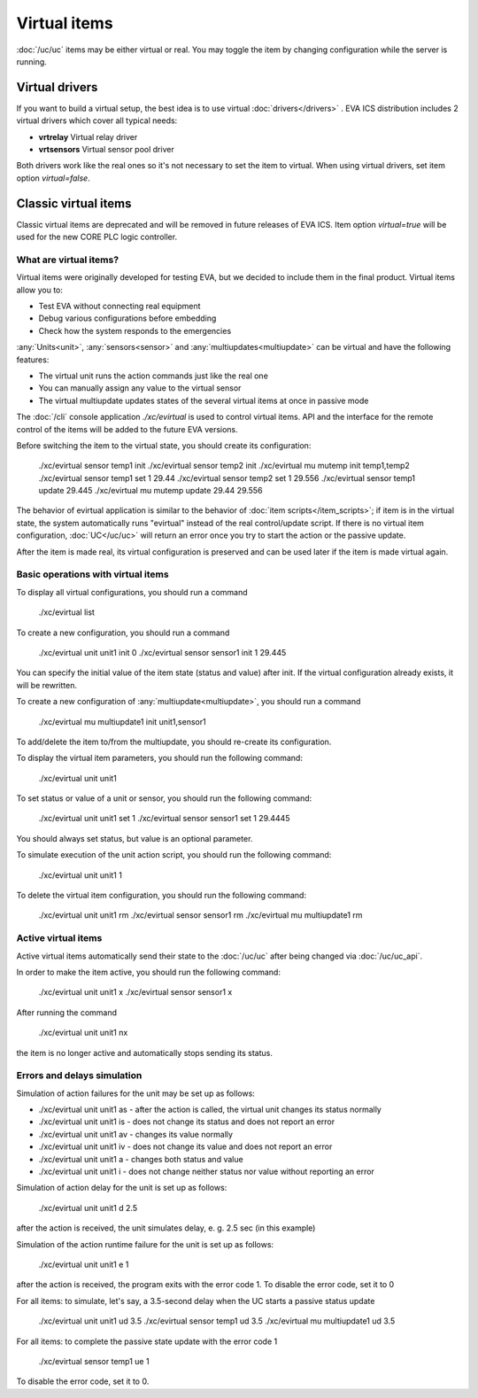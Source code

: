 Virtual items
*************

:doc:`/uc/uc` items may be either virtual or real. You may toggle the item by
changing configuration while the server is running.

Virtual drivers
===============

If you want to build a virtual setup, the best idea is to use virtual
:doc:`drivers</drivers>` . EVA ICS distribution includes 2 virtual drivers
which cover all typical needs:

* **vrtrelay** Virtual relay driver
* **vrtsensors** Virtual sensor pool driver

Both drivers work like the real ones so it's not necessary to set the item to
virtual. When using virtual drivers, set item option *virtual=false*.

Classic virtual items
=====================

Classic virtual items are deprecated and will be removed in future releases of
EVA ICS. Item option *virtual=true* will be used for the new CORE PLC logic
controller.

What are virtual items?
-----------------------

Virtual items were originally developed for testing EVA, but we decided to
include them in the final product. Virtual items allow you to:

* Test EVA without connecting real equipment
* Debug various configurations before embedding
* Check how the system responds to the emergencies

:any:`Units<unit>`, :any:`sensors<sensor>` and :any:`multiupdates<multiupdate>`
can be virtual and have the following features:

* The virtual unit runs the action commands just like the real one
* You can manually assign any value to the virtual sensor
* The virtual multiupdate updates states of the  several virtual items at once
  in passive mode

The :doc:`/cli` console application *./xc/evirtual* is used to control virtual
items. API and the interface for the remote control of the items will be added
to the future EVA versions.

Before switching the item to the virtual state, you should create its
configuration:

    ./xc/evirtual sensor temp1 init
    ./xc/evirtual sensor temp2 init
    ./xc/evirtual mu mutemp init temp1,temp2
    ./xc/evirtual sensor temp1 set 1 29.44
    ./xc/evirtual sensor temp2 set 1 29.556
    ./xc/evirtual sensor temp1 update
    29.445
    ./xc/evirtual mu mutemp update
    29.44
    29.556

The behavior of evirtual application is similar to the behavior of :doc:`item
scripts</item_scripts>`; if item is in the virtual state, the system
automatically runs "evirtual" instead of the real control/update script. If
there is no virtual item configuration, :doc:`UC</uc/uc>` will return an error
once you try to start the action or the passive update.

After the item is made real, its virtual configuration is preserved and can be
used later if the item is made virtual again.

Basic operations with virtual items
-----------------------------------

To display all virtual configurations, you should run a command

    ./xc/evirtual list

To create a new configuration, you should run a command

    ./xc/evirtual unit unit1 init 0
    ./xc/evirtual sensor sensor1 init 1 29.445

You can specify the initial value of the item state (status and value) after
init. If the virtual configuration already exists, it will be rewritten.

To create a new configuration of :any:`multiupdate<multiupdate>`, you should
run a command

    ./xc/evirtual mu multiupdate1 init unit1,sensor1

To add/delete the item to/from the multiupdate, you should re-create its
configuration.

To display the virtual item parameters, you should run the following command:

    ./xc/evirtual unit unit1

To set status or value of a unit or sensor, you should run the following
command:

    ./xc/evirtual unit unit1 set 1
    ./xc/evirtual sensor sensor1 set 1 29.4445

You should always set status, but value is an optional parameter.

To simulate execution of the unit action script, you should run the following
command:

    ./xc/evirtual unit unit1 1

To delete the virtual item configuration, you should run the following command:

    ./xc/evirtual unit unit1 rm
    ./xc/evirtual sensor sensor1 rm
    ./xc/evirtual mu multiupdate1 rm

Active virtual items
--------------------

Active virtual items automatically send their state to the :doc:`/uc/uc` after
being changed via :doc:`/uc/uc_api`.

In order to make the item active, you should run the following command:

    ./xc/evirtual unit unit1 x
    ./xc/evirtual sensor sensor1 x

After running the command

    ./xc/evirtual unit unit1 nx

the item is no longer active and automatically stops sending its status.

Errors and delays simulation
----------------------------

Simulation of action failures for the unit may be set up as follows:

* ./xc/evirtual unit unit1 as - after the action is called, the virtual unit
  changes its status normally
* ./xc/evirtual unit unit1 is - does not change its status and does not report
  an error
* ./xc/evirtual unit unit1 av - changes its value normally
* ./xc/evirtual unit unit1 iv - does not change its value and does not report
  an error
* ./xc/evirtual unit unit1 a - changes both status and value
* ./xc/evirtual unit unit1 i - does not change neither status nor value without
  reporting an error

Simulation of action delay for the unit is set up as follows:

    ./xc/evirtual unit unit1 d 2.5

after the action is received, the unit simulates delay, e. g. 2.5 sec (in this
example)

Simulation of the action runtime failure for the unit is set up as follows:

    ./xc/evirtual unit unit1 e 1

after the action is received, the program exits with the error code 1. To
disable the error code, set it to 0

For all items: to simulate, let's say, a 3.5-second delay when the UC
starts a passive status update

    ./xc/evirtual unit unit1 ud 3.5
    ./xc/evirtual sensor temp1 ud 3.5
    ./xc/evirtual mu multiupdate1 ud 3.5

For all items: to complete the passive state update with the error code 1

    ./xc/evirtual sensor temp1 ue 1

To disable the error code, set it to 0.

